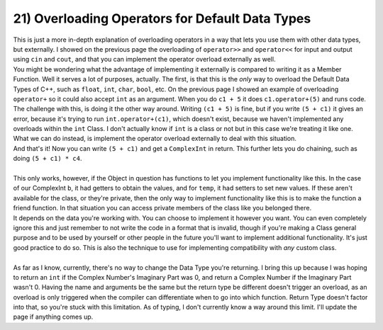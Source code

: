 .. _s2-oop-t21:

21) Overloading Operators for Default Data Types
------------------------------------------------

| This is just a more in-depth explanation of overloading operators in a way that lets you use them with other data types, but externally. I showed on the previous page the overloading of ``operator>>`` and ``operator<<`` for input and output using ``cin`` and ``cout``, and that you can implement the operator overload externally as well.

.. code-block:: c++
   :linenos:

    ComplexInt operator+(const ComplexInt& a, const ComplexInt& b) {
        ComplexInt temp;
        temp.setReal(a.getReal() + b.getReal());
        temp.setImag(a.getImag() + b.getImag());
        return temp;
    }

| You might be wondering what the advantage of implementing it externally is compared to writing it as a Member Function. Well it serves a lot of purposes, actually. The first, is that this is the *only* way to overload the Default Data Types of C++, such as ``float``, ``int``, ``char``, ``bool``, etc. On the previous page I showed an example of overloading ``operator+`` so it could also accept ``int`` as an argument. When you do ``c1 + 5`` it does ``c1.operator+(5)`` and runs code. The challenge with this, is doing it the other way around. Writing ``(c1 + 5)`` is fine, but if you write ``(5 + c1)`` it gives an error, because it's trying to run ``int.operator+(c1)``, which doesn't exist, because we haven't implemented any overloads within the ``int`` Class. I don't actually know if ``int`` is a class or not but in this case we're treating it like one. What we can do instead, is implement the operator overload externally to deal with this situation.

.. code-block:: c++
   :linenos:

    ComplexInt operator+(int a, const ComplexInt& b) {
        ComplexInt temp;
        temp.setReal(a + b.getReal());
        temp.setImag(0 + b.getImag());
        return temp;
    }

| And that's it! Now you can write ``(5 + c1)`` and get a ``ComplexInt`` in return. This further lets you do chaining, such as doing ``(5 + c1) * c4``.
|
| This only works, however, if the Object in question has functions to let you implement functionality like this. In the case of our ComplexInt ``b``, it had getters to obtain the values, and for ``temp``, it had setters to set new values. If these aren't available for the class, or they're private, then the only way to implement functionality like this is to make the function a friend function. In that situation you can access private members of the class like you belonged there.


.. code-block:: c++
   :linenos:

    class ComplexInt {
    private:
        // Stuff
    public:
        // Stuff
        friend ComplexInt operator+(int a, const ComplexInt& b);
    }

    ComplexInt operator+(int a, const ComplexInt& b) {
        ComplexInt temp;
        temp.real = a + b.real;
        temp.imag = b.imag;
        return temp;
    }

| It depends on the data you're working with. You can choose to implement it however you want. You can even completely ignore this and just remember to not write the code in a format that is invalid, though if you're making a Class general purpose and to be used by yourself or other people in the future you'll want to implement additional functionality. It's just good practice to do so. This is also the technique to use for implementing compatibility with *any* custom class.
|
| As far as I know, currently, there's no way to change the Data Type you're returning. I bring this up because I was hoping to return an ``int`` if the Complex Number's Imaginary Part was 0, and return a Complex Number if the Imaginary Part wasn't 0. Having the name and arguments be the same but the return type be different doesn't trigger an overload, as an overload is only triggered when the compiler can differentiate when to go into which function. Return Type doesn't factor into that, so you're stuck with this limitation. As of typing, I don't currently know a way around this limit. I'll update the page if anything comes up.
